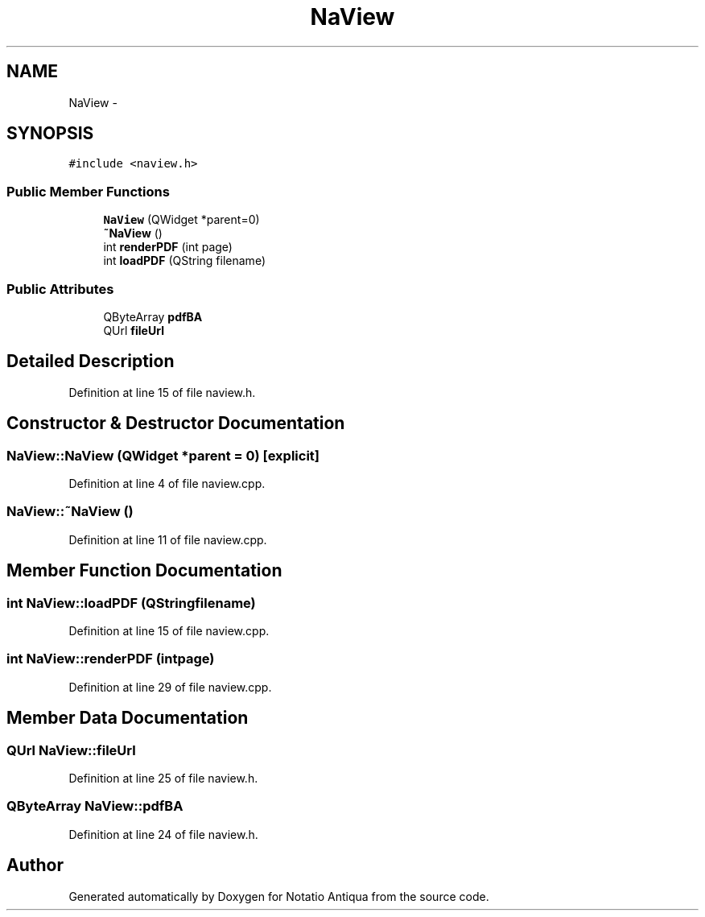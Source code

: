 .TH "NaView" 3 "Tue Jun 12 2012" "Version 1.0.0.3164pre" "Notatio Antiqua" \" -*- nroff -*-
.ad l
.nh
.SH NAME
NaView \- 
.SH SYNOPSIS
.br
.PP
.PP
\fC#include <naview\&.h>\fP
.SS "Public Member Functions"

.in +1c
.ti -1c
.RI "\fBNaView\fP (QWidget *parent=0)"
.br
.ti -1c
.RI "\fB~NaView\fP ()"
.br
.ti -1c
.RI "int \fBrenderPDF\fP (int page)"
.br
.ti -1c
.RI "int \fBloadPDF\fP (QString filename)"
.br
.in -1c
.SS "Public Attributes"

.in +1c
.ti -1c
.RI "QByteArray \fBpdfBA\fP"
.br
.ti -1c
.RI "QUrl \fBfileUrl\fP"
.br
.in -1c
.SH "Detailed Description"
.PP 
Definition at line 15 of file naview\&.h\&.
.SH "Constructor & Destructor Documentation"
.PP 
.SS "\fBNaView::NaView\fP (QWidget *parent = \fC0\fP)\fC [explicit]\fP"
.PP
Definition at line 4 of file naview\&.cpp\&.
.SS "\fBNaView::~NaView\fP ()"
.PP
Definition at line 11 of file naview\&.cpp\&.
.SH "Member Function Documentation"
.PP 
.SS "int \fBNaView::loadPDF\fP (QStringfilename)"
.PP
Definition at line 15 of file naview\&.cpp\&.
.SS "int \fBNaView::renderPDF\fP (intpage)"
.PP
Definition at line 29 of file naview\&.cpp\&.
.SH "Member Data Documentation"
.PP 
.SS "QUrl \fBNaView::fileUrl\fP"
.PP
Definition at line 25 of file naview\&.h\&.
.SS "QByteArray \fBNaView::pdfBA\fP"
.PP
Definition at line 24 of file naview\&.h\&.

.SH "Author"
.PP 
Generated automatically by Doxygen for Notatio Antiqua from the source code\&.
